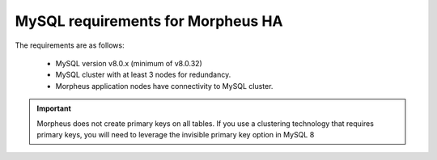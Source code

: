 MySQL requirements for Morpheus HA 
^^^^^^^^^^^^^^^^^^^^^^^^^^^^^^^^^^
The requirements are as follows:

   - MySQL version v8.0.x (minimum of v8.0.32)
   - MySQL cluster with at least 3 nodes for redundancy.
   - Morpheus application nodes have connectivity to MySQL cluster.

.. IMPORTANT:: Morpheus does not create primary keys on all tables. If you use a clustering technology that requires primary keys, you will need to leverage the invisible primary key option in MySQL 8